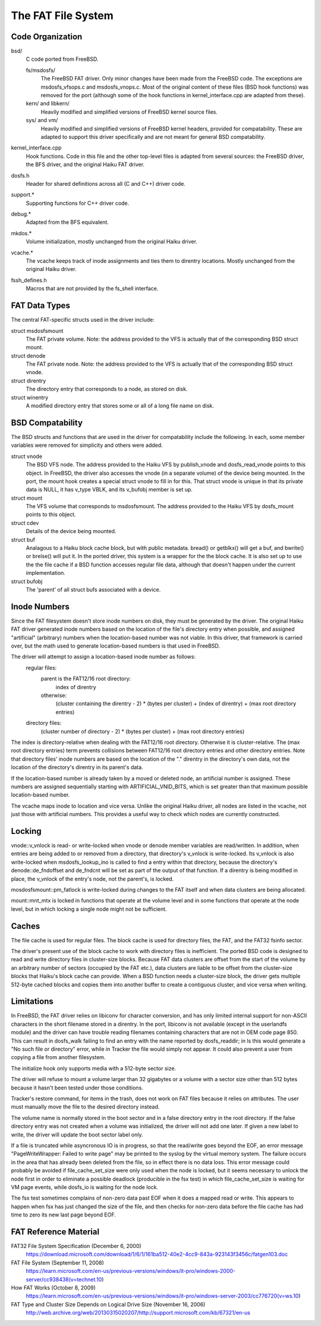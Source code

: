 .. _FAT Page:

===================
The FAT File System
===================

Code Organization
=================

bsd/
	C code ported from FreeBSD.

	fs/msdosfs/
		The FreeBSD FAT driver.  Only minor changes have been made from the FreeBSD code.  The exceptions are msdosfs_vfsops.c and msdosfs_vnops.c.  Most of the original content of these files (BSD hook functions) was removed for the port (although some of the hook functions in kernel_interface.cpp are adapted from these).

	kern/ and libkern/
		Heavily modified and simplified versions of FreeBSD kernel source files.

	sys/ and vm/
		Heavily modified and simplified versions of FreeBSD kernel headers, provided for compatability.  These are adapted to support this driver specifically and are not meant for general BSD compatability.

kernel_interface.cpp
	Hook functions.  Code in this file and the other top-level files is adapted from several sources:  the FreeBSD driver, the BFS driver, and the original Haiku FAT driver.

dosfs.h
	Header for shared definitions across all (C and C++) driver code.

support.*
	Supporting functions for C++ driver code. 

debug.*	
	Adapted from the BFS equivalent.

mkdos.*
	Volume initialization, mostly unchanged from the original Haiku driver.

vcache.*
	The vcache keeps track of inode assignments and ties them to direntry locations.  Mostly unchanged from the original Haiku driver.

fssh_defines.h
	Macros that are not provided by the fs_shell interface.

FAT Data Types
==============

The central FAT-specific structs used in the driver include:

struct msdosfsmount
	The FAT private volume.  Note:  the address provided to the VFS is actually that of the corresponding BSD struct mount.
	
struct denode
	The FAT private node.  Note:  the address provided to the VFS is actually that of the corresponding BSD struct vnode.

struct direntry
	The directory entry that corresponds to a node, as stored on disk.
	
struct winentry
	A modified directory entry that stores some or all of a long file name on disk.	

BSD Compatability
=================

The BSD structs and functions that are used in the driver for compatability include the following.  In each, some member variables were removed for simplicity and others were added.

struct vnode
	The BSD VFS node.  The address provided to the Haiku VFS by publish_vnode and dosfs_read_vnode points to this object.  In FreeBSD, the driver also accesses the vnode (in a separate volume) of the device being mounted.  In the port, the mount hook creates a special struct vnode to fill in for this.  That struct vnode is unique in that its private data is NULL, it has v_type VBLK, and its v_bufobj member is set up.
	
struct mount
	The VFS volume that corresponds to msdosfsmount.  The address provided to the Haiku VFS by dosfs_mount points to this object.
	
struct cdev
	Details of the device being mounted.

struct buf
	Analagous to a Haiku block cache block, but with public metadata.  bread() or getblkx() will get a buf, and bwrite() or brelse() will put it.  In the ported driver, this system is a wrapper for the the block cache.  It is also set up to use the the file cache if a BSD function accesses regular file data, although that doesn't happen under the current implementation.

struct bufobj
	The 'parent' of all struct bufs associated with a device.

Inode Numbers
=============

Since the FAT filesystem doesn't store inode numbers on disk, they must be generated by the driver.  The original Haiku FAT driver generated inode numbers based on the location of the file's directory entry when possible, and assigned "artificial" (arbitrary) numbers when the location-based number was not viable.  In this driver, that framework is carried over, but the math used to generate location-based numbers is that used in FreeBSD.  

The driver will attempt to assign a location-based inode number as follows:
	regular files:  
		parent is the FAT12/16 root directory:
			index of direntry
		otherwise:
			(cluster containing the direntry - 2) * (bytes per cluster) + (index of direntry) + (max root directory entries)
	directory files:  
		(cluster number of directory - 2) * (bytes per cluster) + (max root directory entries)

The index is directory-relative when dealing with the FAT12/16 root directory.  Otherwise it is cluster-relative.
The (max root directory entries) term prevents collisions between FAT12/16 root directory entries and other directory entries.
Note that directory files' inode numbers are based on the location of the "." direntry in the directory's own data, not the location of the directory's direntry in its parent's data.

If the location-based number is already taken by a moved or deleted node, an artificial number is assigned.  These numbers are assigned sequentially starting with ARTIFICIAL_VNID_BITS, which is set greater than that maximum possible location-based number.

The vcache maps inode to location and vice versa.  Unlike the original Haiku driver, all nodes are listed in the vcache, not just those with artificial numbers.  This provides a useful way to check which nodes are currently constructed.

Locking
=======

vnode::v_vnlock is read- or write-locked when vnode or denode member variables are read/written.  In addition, when entries are being added to or removed from a directory, that directory's v_vnlock is write-locked.  Its v_vnlock is also write-locked when msdosfs_lookup_ino is called to find a entry within that directory, because the directory's denode::de_fndoffset and de_fndcnt will be set as part of the output of that function.  If a direntry is being modified in place, the v_vnlock of the entry's node, not the parent's, is locked.

mosdosfsmount::pm_fatlock is write-locked during changes to the FAT itself and when data clusters are being allocated.

mount::mnt_mtx is locked in functions that operate at the volume level and in some functions that operate at the node level, but in which locking a single node might not be sufficient.

Caches
======

The file cache is used for regular files.  The block cache is used for directory files, the FAT, and the FAT32 fsinfo sector.

The driver's present use of the block cache to work with directory files is inefficient.  The ported BSD code is designed to read and write directory files in cluster-size blocks.  Because FAT data clusters are offset from the start of the volume by an arbitrary number of sectors (occupied by the FAT etc.), data clusters are liable to be offset from the cluster-size blocks that Haiku's block cache can provide.  When a BSD function needs a cluster-size block, the driver gets multiple 512-byte cached blocks and copies them into another buffer to create a contiguous cluster, and vice versa when writing.

Limitations
===========

In FreeBSD, the FAT driver relies on libiconv for character conversion, and has only limited
internal support for non-ASCII characters in the short filename stored in a direntry.  In the port, libiconv is not available (except in the userlandfs module) and the driver can have trouble reading filenames containing characters that are not in OEM code page 850.  This can result in dosfs_walk failing to find an entry with the name reported by dosfs_readdir; in ls this would generate a "No such file or directory" error, while in Tracker the file would simply not appear.  It could also prevent a user from copying a file from another filesystem.

The initialize hook only supports media with a 512-byte sector size.

The driver will refuse to mount a volume larger than 32 gigabytes or a volume with a sector size other than 512 bytes because it hasn't been tested under those conditions.

Tracker's restore command, for items in the trash, does not work on FAT files because it relies on attributes. The user must manually move the file to the desired directory instead.

The volume name is normally stored in the boot sector and in a false directory entry in the root directory.  If the false directory entry was not created when a volume was initialized, the driver will not add one later.  If given a new label to write, the driver will update the boot sector label only.

If a file is truncated while asyncronous IO is in progress, so that the read/write goes beyond the EOF, an error message "PageWriteWrapper: Failed to write page" may be printed to the syslog by the virtual memory system.  The failure occurs in the area that has already been deleted from the file, so in effect there is no data loss.  This error message could probably be avoided if file_cache_set_size were only used when the node is locked, but it seems necessary to unlock the node first in order to eliminate a possible deadlock (producible in the fsx test) in which file_cache_set_size is waiting for VM page events, while dosfs_io is waiting for the node lock.

The fsx test sometimes complains of non-zero data past EOF when it does a mapped read or write.  This appears to happen when fsx has just changed the size of the file, and then checks for non-zero data before the file cache has had time to zero its new last page beyond EOF.

FAT Reference Material
======================

FAT32 File System Specification (December 6, 2000)
	https://download.microsoft.com/download/1/6/1/161ba512-40e2-4cc9-843a-923143f3456c/fatgen103.doc
FAT File System (September 11, 2008)
	https://learn.microsoft.com/en-us/previous-versions/windows/it-pro/windows-2000-server/cc938438(v=technet.10)
How FAT Works (October 8, 2009)
	https://learn.microsoft.com/en-us/previous-versions/windows/it-pro/windows-server-2003/cc776720(v=ws.10)
FAT Type and Cluster Size Depends on Logical Drive Size (November 16, 2006)
	http://web.archive.org/web/20130315020207/http://support.microsoft.com/kb/67321/en-us
